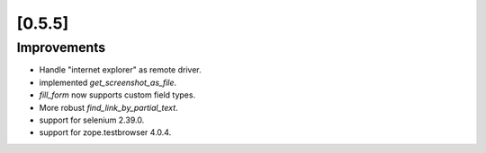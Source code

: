 .. Copyright 2013 splinter authors. All rights reserved.
   Use of this source code is governed by a BSD-style
   license that can be found in the LICENSE file.

.. meta::
    :description: New splinter features on version 0.5.5.
    :keywords: splinter 0.5.5, python, news, documentation, tutorial, web application

[0.5.5]
=======

Improvements
------------

* Handle "internet explorer" as remote driver.
* implemented `get_screenshot_as_file`.
* `fill_form` now supports custom field types.
* More robust `find_link_by_partial_text`.
* support for selenium 2.39.0.
* support for zope.testbrowser 4.0.4.
